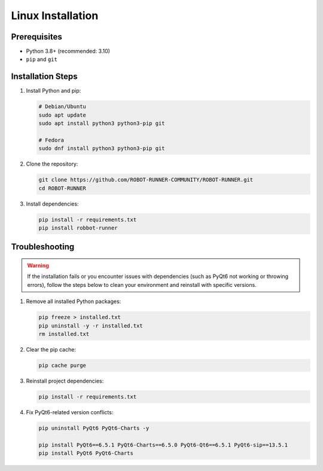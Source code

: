 Linux Installation
==================

Prerequisites
-------------

- Python 3.8+ (recommended: 3.10)
- ``pip`` and ``git``

Installation Steps
------------------

1. Install Python and pip:

   .. code-block:: bash

      # Debian/Ubuntu
      sudo apt update
      sudo apt install python3 python3-pip git

      # Fedora
      sudo dnf install python3 python3-pip git

2. Clone the repository:

   .. code-block:: bash

      git clone https://github.com/ROBOT-RUNNER-COMMUNITY/ROBOT-RUNNER.git
      cd ROBOT-RUNNER

3. Install dependencies:

   .. code-block:: bash

      pip install -r requirements.txt
      pip install robbot-runner


Troubleshooting
---------------

.. warning::

   If the installation fails or you encounter issues with dependencies (such as PyQt6 not working or throwing errors), follow the steps below to clean your environment and reinstall with specific versions.

1. Remove all installed Python packages:

   .. code-block:: bash

      pip freeze > installed.txt
      pip uninstall -y -r installed.txt
      rm installed.txt

2. Clear the pip cache:

   .. code-block:: bash

      pip cache purge

3. Reinstall project dependencies:

   .. code-block:: bash

      pip install -r requirements.txt

4. Fix PyQt6-related version conflicts:

   .. code-block:: bash

      pip uninstall PyQt6 PyQt6-Charts -y

      pip install PyQt6==6.5.1 PyQt6-Charts==6.5.0 PyQt6-Qt6==6.5.1 PyQt6-sip==13.5.1
      pip install PyQt6 PyQt6-Charts
